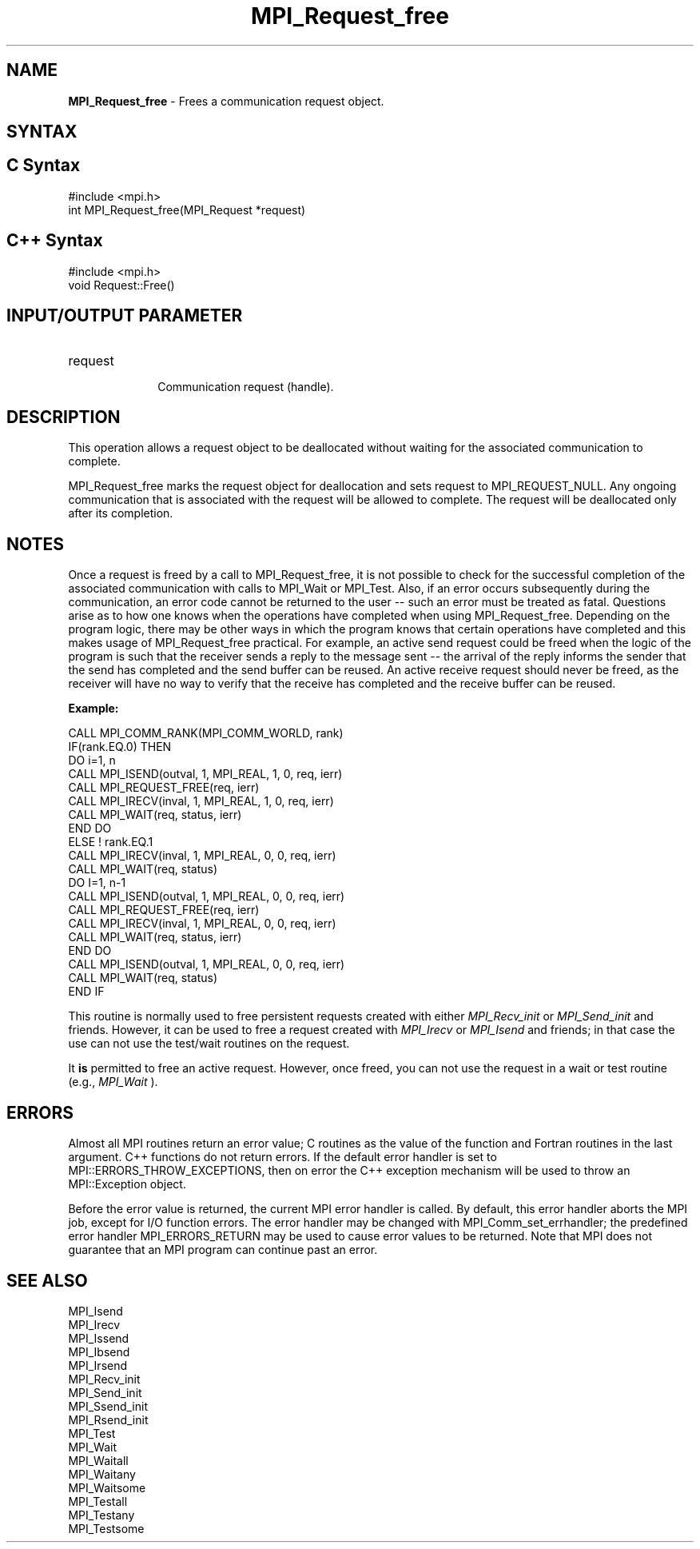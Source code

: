 .\" -*- nroff -*-
.\" Copyright 2010 Cisco Systems, Inc.  All rights reserved.
.\" Copyright 2006-2008 Sun Microsystems, Inc.
.\" Copyright (c) 1996 Thinking Machines Corporation
.\" $COPYRIGHT$
.TH MPI_Request_free 3 "Aug 22, 2018" "3.1.2" "Open MPI"
.SH NAME
\fBMPI_Request_free\fP \- Frees a communication request object.

.SH SYNTAX
.ft R
.SH C Syntax
.nf
#include <mpi.h>
int MPI_Request_free(MPI_Request *request)

.fi
.SH C++ Syntax
.nf
#include <mpi.h>
void Request::Free()

.fi
.SH INPUT/OUTPUT PARAMETER
.ft R
.TP 1i
request
      Communication request (handle).

.SH DESCRIPTION
.ft R
This operation allows a request object to be deallocated without waiting for the associated communication to complete.
.sp
MPI_Request_free marks the request object for deallocation and sets request
to MPI_REQUEST_NULL. Any ongoing communication that is associated with the request will be allowed to complete. The request will be deallocated only after its completion.

.SH NOTES
Once a request is freed by a call to MPI_Request_free, it is not possible to check for the successful completion of the associated communication with calls to MPI_Wait or MPI_Test. Also, if an error occurs subsequently during the communication, an error code cannot be returned to the user -- such an error must be treated as fatal. Questions arise as to how one knows when the operations have completed when using MPI_Request_free. Depending on the program logic, there may be other ways in which the program knows that certain operations have completed and this makes usage of MPI_Request_free practical. For example, an active send request could be freed when the logic of the program is such that the receiver sends a reply to the message sent -- the arrival of the reply informs the sender that the send has completed and the send buffer can be reused. An active receive request should never be freed, as the receiver will have no way to verify that the receive has completed and the receive buffer can be reused.

.sp
\fBExample:\fR
.sp
.nf
    CALL MPI_COMM_RANK(MPI_COMM_WORLD, rank)
    IF(rank.EQ.0) THEN
        DO i=1, n
          CALL MPI_ISEND(outval, 1, MPI_REAL, 1, 0, req, ierr)
          CALL MPI_REQUEST_FREE(req, ierr)
          CALL MPI_IRECV(inval, 1, MPI_REAL, 1, 0, req, ierr)
          CALL MPI_WAIT(req, status, ierr)
        END DO
    ELSE    ! rank.EQ.1
        CALL MPI_IRECV(inval, 1, MPI_REAL, 0, 0, req, ierr)
        CALL MPI_WAIT(req, status)
        DO I=1, n-1
           CALL MPI_ISEND(outval, 1, MPI_REAL, 0, 0, req, ierr)
           CALL MPI_REQUEST_FREE(req, ierr)
           CALL MPI_IRECV(inval, 1, MPI_REAL, 0, 0, req, ierr)
           CALL MPI_WAIT(req, status, ierr)
        END DO
        CALL MPI_ISEND(outval, 1, MPI_REAL, 0, 0, req, ierr)
        CALL MPI_WAIT(req, status)
    END IF
.fi
.sp
This routine is normally used to free persistent requests created with
either
.I MPI_Recv_init
or
.I MPI_Send_init
and friends.  However, it can be
used to free a request created with
.I MPI_Irecv
or
.I MPI_Isend
and friends;
in that case the use can not use the test/wait routines on the request.

It
.B is
permitted to free an active request.  However, once freed, you can not
use the request in a wait or test routine (e.g.,
.I MPI_Wait
).

.SH ERRORS
Almost all MPI routines return an error value; C routines as the value of the function and Fortran routines in the last argument. C++ functions do not return errors. If the default error handler is set to MPI::ERRORS_THROW_EXCEPTIONS, then on error the C++ exception mechanism will be used to throw an MPI::Exception object.
.sp
Before the error value is returned, the current MPI error handler is
called. By default, this error handler aborts the MPI job, except for I/O function errors. The error handler may be changed with MPI_Comm_set_errhandler; the predefined error handler MPI_ERRORS_RETURN may be used to cause error values to be returned. Note that MPI does not guarantee that an MPI program can continue past an error.

.SH SEE ALSO
MPI_Isend
.br
MPI_Irecv
.br
MPI_Issend
.br
MPI_Ibsend
.br
MPI_Irsend
.br
MPI_Recv_init
.br
MPI_Send_init
.br
MPI_Ssend_init
.br
MPI_Rsend_init
.br
MPI_Test
.br
MPI_Wait
.br
MPI_Waitall
.br
MPI_Waitany
.br
MPI_Waitsome
.br
MPI_Testall
.br
MPI_Testany
.br
MPI_Testsome




